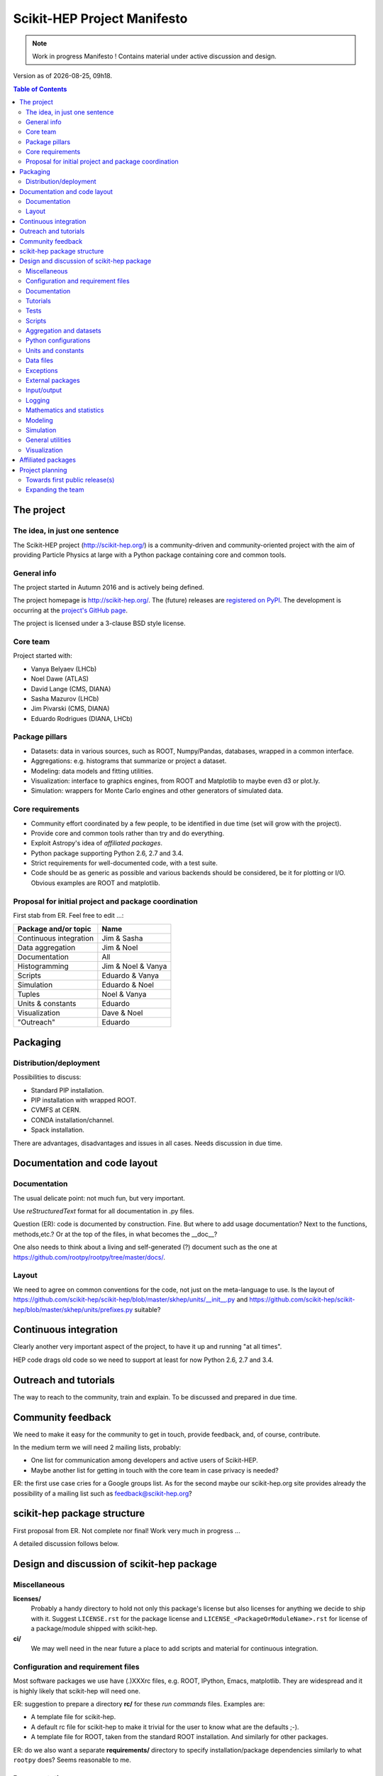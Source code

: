 ****************************
Scikit-HEP Project Manifesto
****************************

.. NOTE::
   Work in progress Manifesto ! Contains material under active discussion and design.

.. |date| date::
.. |time| date:: %Hh%M

Version as of |date|, |time|.


.. contents:: Table of Contents

The project
===========

The idea, in just one sentence
------------------------------

The Scikit-HEP project (http://scikit-hep.org/) is a community-driven and community-oriented project
with the aim of providing Particle Physics at large with a Python package containing core and common tools.

General info
------------

The project started in Autumn 2016 and is actively being defined.

The project homepage is http://scikit-hep.org/. The (future) releases are `registered on PyPI <http://pypi.python.org/pypi/scikit-hep>`_.
The development is occurring at the `project's GitHub page <http://github.com/scikit-hep/scikit-hep>`_.

The project is licensed under a 3-clause BSD style license.

Core team
---------

Project started with:

* Vanya Belyaev (LHCb)
* Noel Dawe (ATLAS)
* David Lange (CMS, DIANA)
* Sasha Mazurov (LHCb)
* Jim Pivarski (CMS, DIANA)
* Eduardo Rodrigues (DIANA, LHCb)

Package pillars
---------------

* Datasets: data in various sources, such as ROOT, Numpy/Pandas, databases, wrapped in a common interface.
* Aggregations: e.g. histograms that summarize or project a dataset.
* Modeling: data models and fitting utilities.
* Visualization: interface to graphics engines, from ROOT and Matplotlib to maybe even d3 or plot.ly.
* Simulation: wrappers for Monte Carlo engines and other generators of simulated data.

Core requirements
-----------------

* Community effort coordinated by a few people, to be identified in due time (set will grow with the project).
* Provide core and common tools rather than try and do everything.
* Exploit Astropy's idea of *affiliated packages*.
* Python package supporting Python 2.6, 2.7 and 3.4.
* Strict requirements for well-documented code, with a test suite.
* Code should be as generic as possible and various backends should be considered, be it for plotting or I/O. Obvious examples are ROOT and matplotlib.

Proposal for initial project and package coordination
-----------------------------------------------------

First stab from ER. Feel free to edit ...:

=========================  ==================
Package and/or topic       Name
=========================  ==================
Continuous integration     Jim & Sasha
Data aggregation           Jim & Noel
Documentation              All
Histogramming              Jim & Noel & Vanya
Scripts                    Eduardo & Vanya
Simulation                 Eduardo & Noel
Tuples                     Noel & Vanya
Units & constants          Eduardo
Visualization              Dave & Noel
"Outreach"                 Eduardo
=========================  ==================


Packaging
=========

Distribution/deployment
-----------------------

Possibilities to discuss:

* Standard PIP installation.
* PIP installation with wrapped ROOT.
* CVMFS at CERN.
* CONDA installation/channel.
* Spack installation.

There are advantages, disadvantages and issues in all cases. Needs discussion in due time.


Documentation and code layout
=============================

Documentation
-------------

The usual delicate point: not much fun, but very important.

Use *reStructuredText* format for all documentation in .py files.

Question (ER): code is documented by construction. Fine.
But where to add usage documentation? Next to the functions, methods,etc.?
Or at the top of the files, in what becomes the __doc__?

One also needs to think about a living and self-generated (?) document such as the one at https://github.com/rootpy/rootpy/tree/master/docs/.

Layout
------

We need to agree on common conventions for the code, not just on the meta-language to use.
Is the layout of https://github.com/scikit-hep/scikit-hep/blob/master/skhep/units/__init__.py
and https://github.com/scikit-hep/scikit-hep/blob/master/skhep/units/prefixes.py suitable?


Continuous integration
======================

Clearly another very important aspect of the project, to have it up and running "at all times".

HEP code drags old code so we need to support at least for now Python 2.6, 2.7 and 3.4.


Outreach and tutorials
======================

The way to reach to the community, train and explain. To be discussed and prepared in due time.


Community feedback
==================

We need to make it easy for the community to get in touch, provide feedback, and, of course, contribute.

In the medium term we will need 2 mailing lists, probably:

- One list for communication among developers and active users of Scikit-HEP.
- Maybe another list for getting in touch with the core team in case privacy is needed?

ER: the first use case cries for a Google groups list. As for the second maybe our 
scikit-hep.org site provides already the possibility of a mailing list such as
feedback@scikit-hep.org?


scikit-hep package structure
============================

First proposal from ER. Not complete nor final! Work very much in progress ...

.. raw:: html
   :file: structure.html

A detailed discussion follows below.


Design and discussion of scikit-hep package
===========================================

Miscellaneous
-------------

**licenses/**
  Probably a handy directory to hold not only this package's license but also licenses for anything we decide to ship with it.
  Suggest ``LICENSE.rst`` for the package license and ``LICENSE_<PackageOrModuleName>.rst`` for license of a package/module shipped with scikit-hep.

**ci/**
  We may well need in the near future a place to add scripts and material for continuous integration.

Configuration and requirement files
-----------------------------------

Most software packages we use have (.)XXXrc files, e.g. ROOT, IPython, Emacs, matplotlib.
They are widespread and it is highly likely that scikit-hep will need one.

ER: suggestion to prepare a directory **rc/** for these *run commands* files. Examples are:

* A template file for scikit-hep.
* A default rc file for scikit-hep to make it trivial for the user to know what are the defaults ;-).
* A template file for ROOT, taken from the standard ROOT installation. And similarly for other packages.

ER: do we also want a separate **requirements/** directory to specify installation/package dependencies similarly to what ``rootpy`` does?
Seems reasonable to me.

Documentation
-------------

Subpackage **docs/** for the user guide, the API and command/scripts references.

Place also to add scikit-hep logos, under **logos/**.

Tutorials
---------

Subpackage **tutorials/** for:

* **examples/**: simple self-contained scripts.
* **notebooks/**: for more advanced (per topic) tutorials, nicely prepared as Jupyter notebooks.

Tests
-----

ER: shall these be in a directory **tests/** at the top level, or rather a series of directories
under **skhep/<module>/tests/** or ... ?
If we go for the first option then it is anyway a good idea to mirror the structure under **skhep/**,
.i.e. have **tests/units/**, **tests/constants/**, etc. It might seem like a burden but let's not forget
that some of the packages will have various modules and should hence have various dedicated test files.

In any case we are almost sure to need a subdirectory **data/** to hold data (e.g. ROOT files) for tests.

Scripts
-------

Scripts are extremely handy fo well-defined and simple tasks. They avoid the need to write
code snippets for common tasks.

Example of useful scripts could be:

* Convertion from a backend to another. Possibility is::

   skhep-convert --from file.root --to file.hdf5 --ignore-errors

  (The ``--ignore-errors`` option would be a real option whereas ``--from`` and ``--to`` would be required arguments.)

* Print the basic units  in HEP and defined in the package::

   skhep-print-units

Aggregation and datasets
------------------------

For now separated into 2 different subpackages **skhep/aggregation/** and **skhep/datasets/**.
Unclear whether this separation is needed ... probably.

Datasets should be seen as ntuples in the sense of ROOT.

ER: idea for histograms, maybe too naive/unrealistic/...:
implementation of a base class with the ability to convert among various backends and read/write from the same backends.
The module should have a natural pythonic interface for the representation of histograms
and a straightforward conversion to specific histogram classes in wide-spread packages such as ROOT, etc.

Requirements:

* Core functionality required/expected for/from a histogram, of course.
* Needs to implement ``to()`` and ``from()`` methods.
* Handy methods of checking possible backends, e.g. ``print_backends()``.
* Read and write methods that will be dealt with in the ``io`` module,
  so something like ``write( filename, backend=None )``
  (the backend option is only necessary for backends such as databases storing serialised objects.).

Possible syntax - basic usage and conversions::

   # Basic usage
   from skhep import aggregation

   h = aggregation.Histo(...)    # Histo would be the scikit-hep generic histogram class
   h_root  = h.to( 'ROOT' )

   h = aggregation.ROOTHisto( <THx instance> )
   
   h = aggregation.XxxHisto( <THx instance> )

   # Conversions
   h_skhep = aggregation.Histo(...)
   h_root  = h_skhep.to( 'ROOT' )
   h_TH1D  = h_skhep.to( ROOT.TH1D )
   h_TH1D  = h_skhep.to( 'TH1D' )

These ``.to(...)`` methods would call behind the scenes the relevant modules
``io.root``, ``io.numpy``, etc., implementing the ``read`` and ``write`` methods
of each backend.

Python configurations
---------------------

Subpackage **skhep/config/*** to collect python configuration-related code.
The astropy project, for example, puts here code to deal with affiliated packages.

Units and constants
-------------------

Subpackages **skhep/units/** and **skhep/constants/**.

A first version of the units module is ready. It containts the basic units. Derived units will follow shortly.

The definition of common physical constants will also be added shortly.

Data files
----------

Possible candidates for data files under **skhep/data/**:

* CODATA_<year>.py.
* mass_width_<year>.mcd that is the PDG particle data table (see comment on the PyPDT project under "Affiliated projects").

Exceptions
----------

ER: do we want/need a dedicated suite for exception handling? Most probably.
The exceptions should also take care of non-implemented features.

Obvious place is **skhep/exceptions/**.

External packages
-----------------

Looking around there are various handy packages and modules that make it as external modules, see for example *rootpy*.
They are distributed along to avoid an extra dependency.

We can simply prepare the usecase with a subpackage **skhep/extern/**.

Input/output
------------

Likely to be a very important subpackage, **skhep/io/**, to deal with the I/O from/to the various backends the project will consider.

Logging
-------

Do we want/need extra code for logging purposes? Most probably.

Package logging code can go in **skhep/logger/**.

Mathematics and statistics
--------------------------

ER: need for both **skhep/math/** and **skhep/stats/** directories?

Modeling
--------

A central part of the functionality scikit-hep will offer.
Unclear at this stage whether to collect everything under a single **skhep/modeling/** subpackage
or rather split into **skhep/models/** and  **skhep/fit/** for example.

Simulation
----------

ER: suggest a **skhep/simulation/** rather than **skhep/generators/** as originally suggested, since more general.

General utilities
-----------------

Subpackage **skhep/utils/** as a placeholder for what does not fit elsewhere.

Visualization
-------------

Subpackage **skhep/visualization/** for all matters concerning visualization.
This is far from a little subpackage since the code to develop will have to deal with the various backends we want to consider.


Affiliated packages
===================

More advanced topic to be discussed with lower priority for now.

ER: ideas for affiliated packages:

* hep_ml for reweighting of distributions (https://github.com/arogozhnikov/hep_ml).
* A Python API for Hydra, a C++ header-only library designed for data analysis (https://github.com/MultithreadCorner/Hydra).

ER: note that in some cases it might be useful to promote a package from affiliated to part of the core of scikit-hep.
The package PyPDT (https://pypi.python.org/pypi/PyPDT) seems like a very good candidate here. It would sit for example
as  **skhep/simulation/pdt.py**.


Project planning
================

Towards first public release(s)
-------------------------------

ER suggests to prepare a first public release v0.1 with just the ``units`` and ``constants`` module,
as soon as ready, so likely in early Janauary.
The functionality will clearly be very minimalistic at such a stsge. Still, the release would have several benefits:

* First module(s) implemented and documented.
* Expose the package looks and documentation layout.
* Test the integration in PyPI, namely the preparation of a release
  and the smooth (hopefully) download and installation on a laptop.

Releases v0.x would then be incremental, following new additions.

For these v0.x releases ER would suggest not to go full blast with a Scikit-HEP
universal suite for histograms and tuples, which are central concepts in HEP.
One could aim at releasing the API but using as a temporary Scikit-HEP implementation
the ROOT backend. When moving to the real Scikit-HEP implementation the user
would not have to adapt much code, if any.
Even better, the first version of the histograms and ntuples could exploit the enhanced
ROOT objects as implemented in Ostap.

There are all sorts of variations to the above. The important point is that the v0.x releases are seen as milestones
towards a first release v1.0 to a wider audience. Versions v0.x would serve as examples when presenting the project
to a smaller community and getting feedback; and this during the first months of the development phase.


Expanding the team
------------------

We look forward to contributions from the community at large and need to dress a team with complementary expertise.
This is not for the immediate future, but soon-ish once we reached a conclusion on most of the above.

In fact the presentation of the project at the DIANA topical meeting of February 20th will be a good opportunity to get a feeling for who might be interested in joining the effort ...

In particular we should welcome contacts from:

* The ROOT team.
* All LHC experiments.
* Neutrino experiments, ongoing and planned.
* Dark matter experiments.
* The FCC community.
* The simulation community be it Geant4 or MC generator experts.
* The Belle II experiment.
* The SHiP experiment under design.
